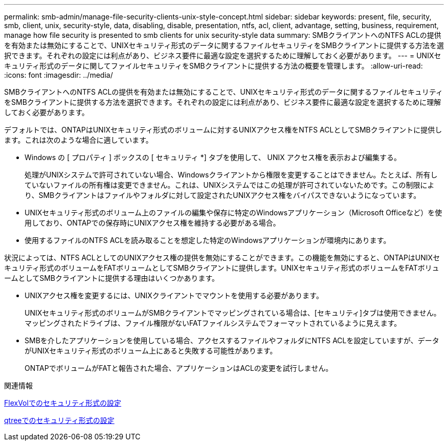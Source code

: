 ---
permalink: smb-admin/manage-file-security-clients-unix-style-concept.html 
sidebar: sidebar 
keywords: present, file, security, smb, client, unix, security-style, data, disabling, disable, presentation, ntfs, acl, client, advantage, setting, business, requirement, manage how file security is presented to smb clients for unix security-style data 
summary: SMBクライアントへのNTFS ACLの提供を有効または無効にすることで、UNIXセキュリティ形式のデータに関するファイルセキュリティをSMBクライアントに提供する方法を選択できます。それぞれの設定には利点があり、ビジネス要件に最適な設定を選択するために理解しておく必要があります。 
---
= UNIXセキュリティ形式のデータに関してファイルセキュリティをSMBクライアントに提供する方法の概要を管理します。
:allow-uri-read: 
:icons: font
:imagesdir: ../media/


[role="lead"]
SMBクライアントへのNTFS ACLの提供を有効または無効にすることで、UNIXセキュリティ形式のデータに関するファイルセキュリティをSMBクライアントに提供する方法を選択できます。それぞれの設定には利点があり、ビジネス要件に最適な設定を選択するために理解しておく必要があります。

デフォルトでは、ONTAPはUNIXセキュリティ形式のボリュームに対するUNIXアクセス権をNTFS ACLとしてSMBクライアントに提供します。これは次のような場合に適しています。

* Windows の [ プロパティ ] ボックスの [ セキュリティ *] タブを使用して、 UNIX アクセス権を表示および編集する。
+
処理がUNIXシステムで許可されていない場合、Windowsクライアントから権限を変更することはできません。たとえば、所有していないファイルの所有権は変更できません。これは、UNIXシステムではこの処理が許可されていないためです。この制限により、SMBクライアントはファイルやフォルダに対して設定されたUNIXアクセス権をバイパスできないようになっています。

* UNIXセキュリティ形式のボリューム上のファイルの編集や保存に特定のWindowsアプリケーション（Microsoft Officeなど）を使用しており、ONTAPでの保存時にUNIXアクセス権を維持する必要がある場合。
* 使用するファイルのNTFS ACLを読み取ることを想定した特定のWindowsアプリケーションが環境内にあります。


状況によっては、NTFS ACLとしてのUNIXアクセス権の提供を無効にすることができます。この機能を無効にすると、ONTAPはUNIXセキュリティ形式のボリュームをFATボリュームとしてSMBクライアントに提供します。UNIXセキュリティ形式のボリュームをFATボリュームとしてSMBクライアントに提供する理由はいくつかあります。

* UNIXアクセス権を変更するには、UNIXクライアントでマウントを使用する必要があります。
+
UNIXセキュリティ形式のボリュームがSMBクライアントでマッピングされている場合は、[セキュリティ]タブは使用できません。マッピングされたドライブは、ファイル権限がないFATファイルシステムでフォーマットされているように見えます。

* SMBを介したアプリケーションを使用している場合、アクセスするファイルやフォルダにNTFS ACLを設定していますが、データがUNIXセキュリティ形式のボリューム上にあると失敗する可能性があります。
+
ONTAPでボリュームがFATと報告された場合、アプリケーションはACLの変更を試行しません。



.関連情報
xref:configure-security-styles-task.adoc[FlexVolでのセキュリティ形式の設定]

xref:configure-security-styles-qtrees-task.adoc[qtreeでのセキュリティ形式の設定]
